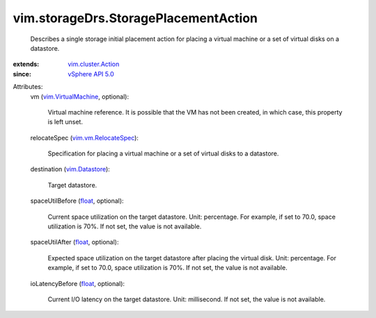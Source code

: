 .. _float: https://docs.python.org/2/library/stdtypes.html

.. _vim.Datastore: ../../vim/Datastore.rst

.. _vSphere API 5.0: ../../vim/version.rst#vimversionversion7

.. _vim.cluster.Action: ../../vim/cluster/Action.rst

.. _vim.VirtualMachine: ../../vim/VirtualMachine.rst

.. _vim.vm.RelocateSpec: ../../vim/vm/RelocateSpec.rst


vim.storageDrs.StoragePlacementAction
=====================================
  Describes a single storage initial placement action for placing a virtual machine or a set of virtual disks on a datastore.
:extends: vim.cluster.Action_
:since: `vSphere API 5.0`_

Attributes:
    vm (`vim.VirtualMachine`_, optional):

       Virtual machine reference. It is possible that the VM has not been created, in which case, this property is left unset.
    relocateSpec (`vim.vm.RelocateSpec`_):

       Specification for placing a virtual machine or a set of virtual disks to a datastore.
    destination (`vim.Datastore`_):

       Target datastore.
    spaceUtilBefore (`float`_, optional):

       Current space utilization on the target datastore. Unit: percentage. For example, if set to 70.0, space utilization is 70%. If not set, the value is not available.
    spaceUtilAfter (`float`_, optional):

       Expected space utilization on the target datastore after placing the virtual disk. Unit: percentage. For example, if set to 70.0, space utilization is 70%. If not set, the value is not available.
    ioLatencyBefore (`float`_, optional):

       Current I/O latency on the target datastore. Unit: millisecond. If not set, the value is not available.
